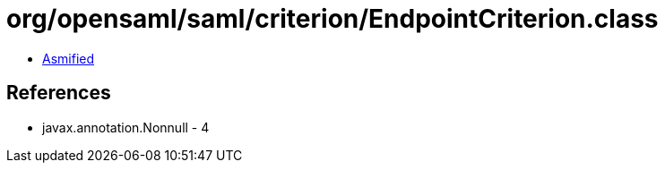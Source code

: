 = org/opensaml/saml/criterion/EndpointCriterion.class

 - link:EndpointCriterion-asmified.java[Asmified]

== References

 - javax.annotation.Nonnull - 4
